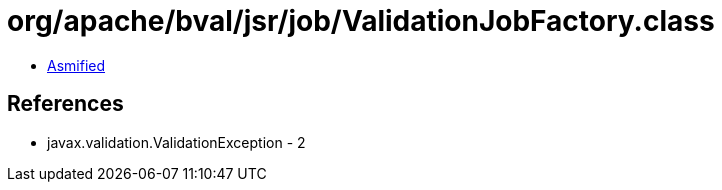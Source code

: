 = org/apache/bval/jsr/job/ValidationJobFactory.class

 - link:ValidationJobFactory-asmified.java[Asmified]

== References

 - javax.validation.ValidationException - 2
